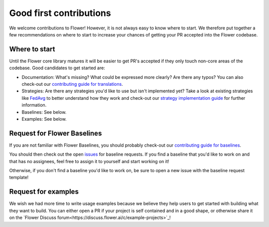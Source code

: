 Good first contributions
========================

We welcome contributions to Flower! However, it is not always easy to know
where to start. We therefore put together a few recommendations on where to
start to increase your chances of getting your PR accepted into the Flower
codebase.


Where to start
--------------

Until the Flower core library matures it will be easier to get PR's accepted if
they only touch non-core areas of the codebase. Good candidates to get started
are:

- Documentation: What's missing? What could be expressed more clearly? Are there any typos? You can also check-out our `contributing guide for translations <https://flower.ai/docs/baselines/how-to-contribute-translations.html>`_.
- Strategies: Are there any strategies you'd like to use but isn't implemented yet? Take a look at existing strategies like `FedAvg <https://github.com/adap/flower/blob/main/src/py/flwr/server/strategy/fedavg.py>`_ to better understand how they work and check-out our `strategy implementation guide <https://flower.ai/docs/framework/how-to-implement-strategies.html>`_ for further information.
- Baselines: See below.
- Examples: See below.


Request for Flower Baselines
----------------------------

If you are not familiar with Flower Baselines, you should probably check-out our `contributing guide for baselines <https://flower.ai/docs/baselines/how-to-contribute-baselines.html>`_.

You should then check out the open
`issues <https://github.com/adap/flower/issues?q=is%3Aopen+is%3Aissue+label%3A%22new+baseline%22>`_ for baseline requests.
If you find a baseline that you'd like to work on and that has no assignees, feel free to assign it to yourself and start working on it!

Otherwise, if you don't find a baseline you'd like to work on, be sure to open a new issue with the baseline request template!

Request for examples
--------------------

We wish we had more time to write usage examples because we believe they help
users to get started with building what they want to build. You can either open a
PR if your project is self contained and in a good shape, or otherwise share it
on the `Flower Discuss forum<https://discuss.flower.ai/c/example-projects>`_!
